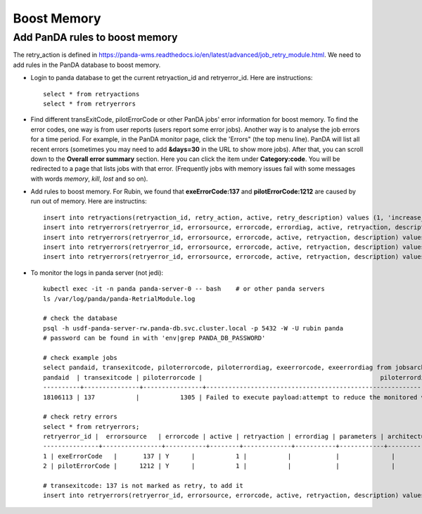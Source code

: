 Boost Memory
============

Add PanDA rules to boost memory
-------------------------------

The retry_action is defined in https://panda-wms.readthedocs.io/en/latest/advanced/job_retry_module.html.
We need to add rules in the PanDA database to boost memory.

- Login to panda database to get the current retryaction_id and retryerror_id.
  Here are instructions::

      select * from retryactions
      select * from retryerrors

- Find different transExitCode, pilotErrorCode or other PanDA jobs' error information for boost memory.
  To find the error codes, one way is from user reports (users report some error jobs). Another way is to
  analyse the job errors for a time period. For example, in the PanDA monitor page, click the 'Errors" (the
  top menu line). PanDA will list all recent errors (sometimes you may need to add **&days=30** in the URL
  to show more jobs). After that, you can scroll down to the **Overall error summary** section. Here you can
  click the item under **Category:code**. You will be redirected to a page that lists jobs with that error.
  (Frequently jobs with memory issues fail with some messages with words *memory*, *kill*, *lost* and so on).

.. image:: ../_images/panda_errors.png
 :width: 7.30895in
 :height: 1.46667in

.. image:: ../_images/panda_error_cat.png
 :width: 7.30895in
 :height: 1.46667in

- Add rules to boost memory.
  For Rubin, we found that **exeErrorCode:137** and **pilotErrorCode:1212** are caused by run out of memory.
  Here are instructins::

    insert into retryactions(retryaction_id, retry_action, active, retry_description) values (1, 'increase_memory_xtimes', 'Y', 'Job ran out of memory. Increase memory setting for next retry.');
    insert into retryerrors(retryerror_id, errorsource, errorcode, errordiag, active, retryaction, description) values(1, 'taskBufferErrorCode', 300, '.*The worker was finished while the job was starting.*', 'Y', 1, 'increase memory');
    insert into retryerrors(retryerror_id, errorsource, errorcode, active, retryaction, description) values(1, 'exeErrorCode', 137, 'Y', 1, 'increase memory');
    insert into retryerrors(retryerror_id, errorsource, errorcode, active, retryaction, description) values(2, 'pilotErrorCode', 1212, 'Y', 1, 'increase memory');
    insert into retryerrors(retryerror_id, errorsource, errorcode, active, retryaction, description) values(3, 'transexitcode', 137, 'Y', 1, 'increase memory');

- To monitor the logs in panda server (not jedi)::

      kubectl exec -it -n panda panda-server-0 -- bash    # or other panda servers
      ls /var/log/panda/panda-RetrialModule.log

      # check the database
      psql -h usdf-panda-server-rw.panda-db.svc.cluster.local -p 5432 -W -U rubin panda
      # password can be found in with 'env|grep PANDA_DB_PASSWORD'

      # check example jobs
      select pandaid, transexitcode, piloterrorcode, piloterrordiag, exeerrorcode, exeerrordiag from jobsarchived4 where pandaid=18106113;
      pandaid  | transexitcode | piloterrorcode |                                                piloterrordiag                                                 | exeerrorcode | exeerrordiag
      ----------+---------------+----------------+---------------------------------------------------------------------------------------------------------------+--------------+--------------
      18106113 | 137           |           1305 | Failed to execute payload:attempt to reduce the monitored value of monotonic rchar from 1546273273 to 1706939 |            0 |

      # check retry errors
      select * from retryerrors;
      retryerror_id |  errorsource   | errorcode | active | retryaction | errordiag | parameters | architecture | release | workqueue_id |   description   | expiration_date
      ---------------+----------------+-----------+--------+-------------+-----------+------------+--------------+---------+--------------+-----------------+-----------------
      1 | exeErrorCode   |       137 | Y      |           1 |           |            |              |         |              | increase memory |
      2 | pilotErrorCode |      1212 | Y      |           1 |           |            |              |         |              | increase memory |

      # transexitcode: 137 is not marked as retry, to add it
      insert into retryerrors(retryerror_id, errorsource, errorcode, active, retryaction, description) values(3, 'transexitcode', 137, 'Y', 1, 'increase memory');
